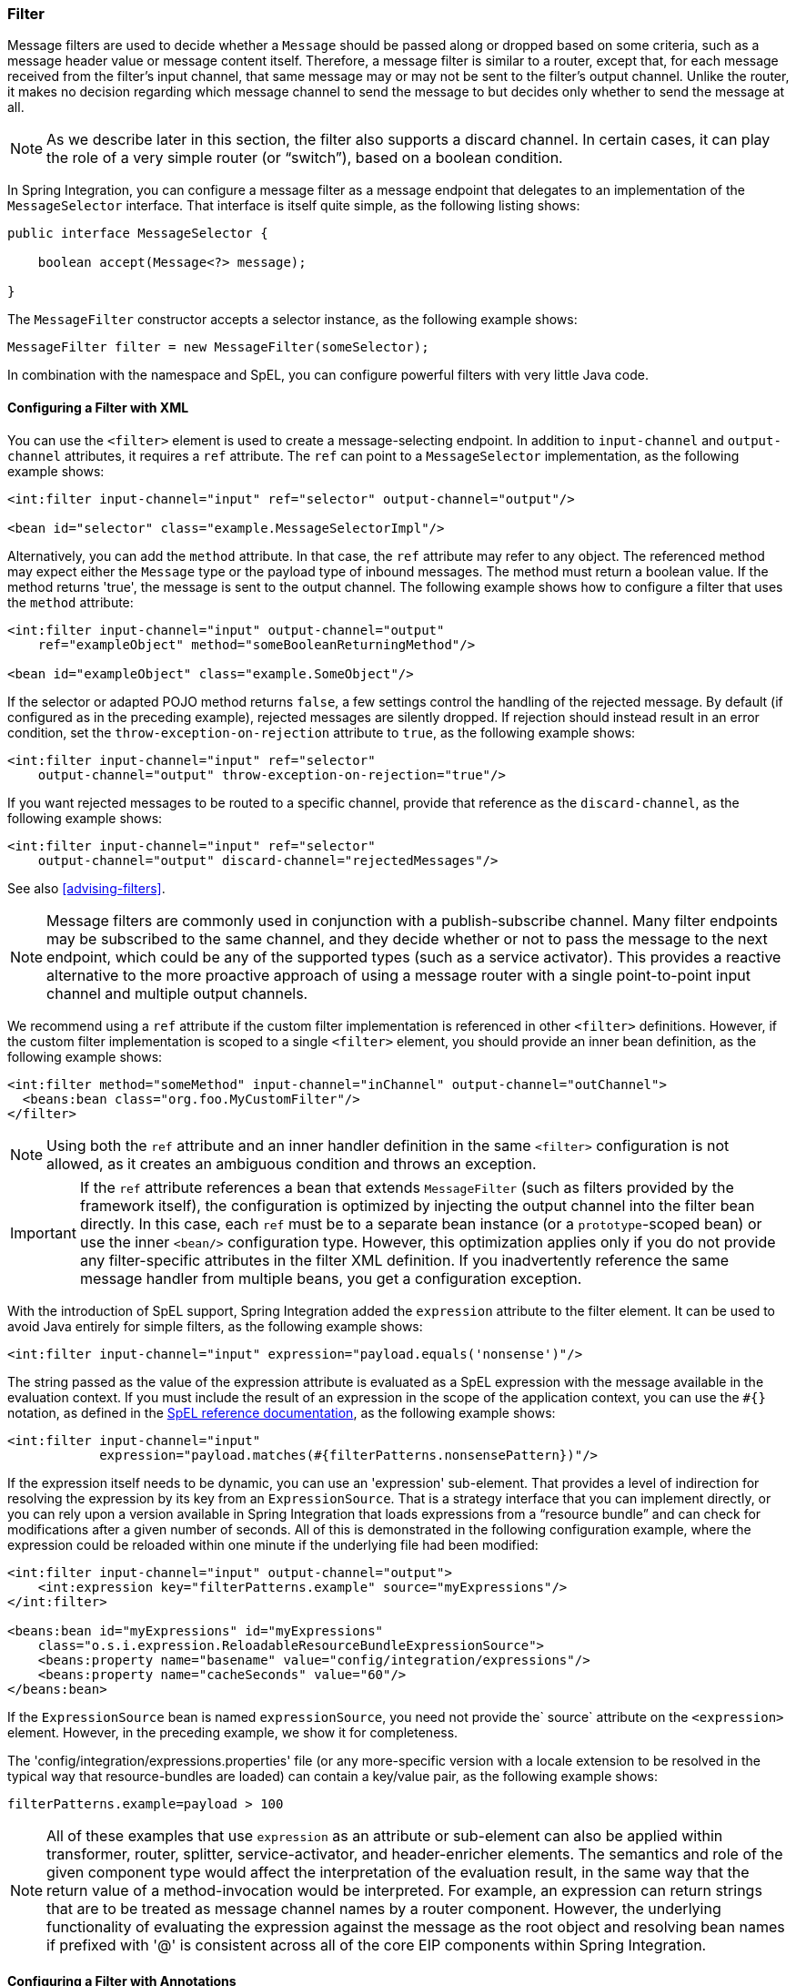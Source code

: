 [[filter]]
=== Filter

Message filters are used to decide whether a `Message` should be passed along or dropped based on some criteria, such as a message header value or message content itself.
Therefore, a message filter is similar to a router, except that, for each message received from the filter's input channel, that same message may or may not be sent to the filter's output channel.
Unlike the router, it makes no decision regarding which message channel to send the message to but decides only whether to send the message at all.

NOTE: As we describe later in this section, the filter also supports a discard channel.
In certain cases, it can play the role of a very simple router (or "`switch`"), based on a boolean condition.

In Spring Integration, you can configure a message filter as a message endpoint that delegates to an implementation of the `MessageSelector` interface.
That interface is itself quite simple, as the following listing shows:

====
[source,java]
----
public interface MessageSelector {

    boolean accept(Message<?> message);

}
----
====

The `MessageFilter` constructor accepts a selector instance, as the following example shows:

====
[source,java]
----
MessageFilter filter = new MessageFilter(someSelector);
----
====

In combination with the namespace and SpEL, you can configure powerful filters with very little Java code.

[[filter-xml]]
==== Configuring a Filter with XML

You can use the `<filter>` element is used to create a message-selecting endpoint.
In addition to `input-channel` and `output-channel` attributes, it requires a `ref` attribute.
The `ref` can point to a `MessageSelector` implementation, as the following example shows:

====
[source,xml]
----
<int:filter input-channel="input" ref="selector" output-channel="output"/>

<bean id="selector" class="example.MessageSelectorImpl"/>
----
====

Alternatively, you can add the `method` attribute.
In that case, the `ref` attribute may refer to any object.
The referenced method may expect either the `Message` type or the payload type of inbound messages.
The method must return a boolean value.
If the method returns 'true', the message is sent to the output channel.
The following example shows how to configure a filter that uses the `method` attribute:

====
[source,xml]
----
<int:filter input-channel="input" output-channel="output"
    ref="exampleObject" method="someBooleanReturningMethod"/>

<bean id="exampleObject" class="example.SomeObject"/>
----

====
If the selector or adapted POJO method returns `false`, a few settings  control the handling of the rejected message.
By default (if configured as in the preceding example), rejected messages are silently dropped.
If rejection should instead result in an error condition, set the `throw-exception-on-rejection` attribute to `true`, as the following example shows:

====
[source,xml]
----
<int:filter input-channel="input" ref="selector"
    output-channel="output" throw-exception-on-rejection="true"/>
----
====

If you want rejected messages to be routed to a specific channel, provide that reference as the `discard-channel`, as the following example shows:

====
[source,xml]
----
<int:filter input-channel="input" ref="selector"
    output-channel="output" discard-channel="rejectedMessages"/>
----
====

See also <<advising-filters>>.

NOTE: Message filters are commonly used in conjunction with a publish-subscribe channel.
Many filter endpoints may be subscribed to the same channel, and they decide whether or not to pass the message to the next endpoint, which could be any of the supported types (such as a service activator).
This provides a reactive alternative to the more proactive approach of using a message router with a single point-to-point input channel and multiple output channels.

We recommend using a `ref` attribute if the custom filter implementation is referenced in other `<filter>` definitions.
However, if the custom filter implementation is scoped to a single `<filter>` element, you should provide an inner bean definition, as the following example shows:

====
[source,xml]
----
<int:filter method="someMethod" input-channel="inChannel" output-channel="outChannel">
  <beans:bean class="org.foo.MyCustomFilter"/>
</filter>
----
====

NOTE: Using both the `ref` attribute and an inner handler definition in the same `<filter>` configuration is not allowed, as it creates an ambiguous condition and throws an exception.

IMPORTANT: If the `ref` attribute references a bean that extends `MessageFilter` (such as filters provided by the framework itself), the configuration is optimized by injecting the output channel into the filter bean directly.
In this case, each `ref` must be to a separate bean instance (or a `prototype`-scoped bean) or use the inner `<bean/>` configuration type.
However, this optimization applies only if you do not provide any filter-specific attributes in the filter XML definition.
If you inadvertently reference the same message handler from multiple beans, you get a configuration exception.

With the introduction of SpEL support, Spring Integration added the `expression` attribute to the filter element.
It can be used to avoid Java entirely for simple filters, as the following example shows:

====
[source,xml]
----
<int:filter input-channel="input" expression="payload.equals('nonsense')"/>
----
====

The string passed as the value of the expression attribute is evaluated as a SpEL expression with the message available in the evaluation context.
If you must include the result of an expression in the scope of the application context, you can use the `#{}` notation, as defined in the https://docs.spring.io/spring/docs/current/spring-framework-reference/core.html#expressions-beandef[SpEL reference documentation], as the following example shows:

====
[source,xml]
----
<int:filter input-channel="input"
            expression="payload.matches(#{filterPatterns.nonsensePattern})"/>
----
====

If the expression itself needs to be dynamic, you can use an 'expression' sub-element.
That provides a level of indirection for resolving the expression by its key from an `ExpressionSource`.
That is a strategy interface that you can implement directly, or you can rely upon a version available in Spring Integration that loads expressions from a "`resource bundle`" and can check for modifications after a given number of seconds.
All of this is demonstrated in the following configuration example, where the expression could be reloaded within one minute if the underlying file had been modified:

====
[source,xml]
----
<int:filter input-channel="input" output-channel="output">
    <int:expression key="filterPatterns.example" source="myExpressions"/>
</int:filter>

<beans:bean id="myExpressions" id="myExpressions"
    class="o.s.i.expression.ReloadableResourceBundleExpressionSource">
    <beans:property name="basename" value="config/integration/expressions"/>
    <beans:property name="cacheSeconds" value="60"/>
</beans:bean>
----
====

If the `ExpressionSource` bean is named `expressionSource`, you need not provide the` source` attribute on the `<expression>` element.
However, in the preceding example, we show it for completeness.

The 'config/integration/expressions.properties' file (or any more-specific version with a locale extension to be resolved in the typical way that resource-bundles are loaded) can contain a key/value pair, as the following example shows:

====
[source]
----
filterPatterns.example=payload > 100
----
====

NOTE: All of these examples that use `expression` as an attribute or sub-element can also be applied within transformer, router, splitter, service-activator, and header-enricher elements.
The semantics and role of the given component type would affect the interpretation of the evaluation result, in the same way that the return value of a method-invocation would be interpreted.
For example, an expression can return strings that are to be treated as message channel names by a router component.
However, the underlying functionality of evaluating the expression against the message as the root object and resolving bean names if prefixed with '@' is consistent across all of the core EIP components within Spring Integration.

[[filter-annotations]]
==== Configuring a Filter with Annotations

The following example shows how to configure a filter by using annotations:

[source,java]
----
public class PetFilter {
    ...
    @Filter  <1>
    public boolean dogsOnly(String input) {
        ...
    }
}
----

<1> An annotation indicating that this method is to be used as a filter.
It must be specified if this class is to be used as a filter.


All of the configuration options provided by the XML element are also available for the `@Filter` annotation.

The filter can be either referenced explicitly from XML or, if the `@MessageEndpoint` annotation is defined on the class, detected automatically through classpath scanning.

See also <<advising-with-annotations>>.
